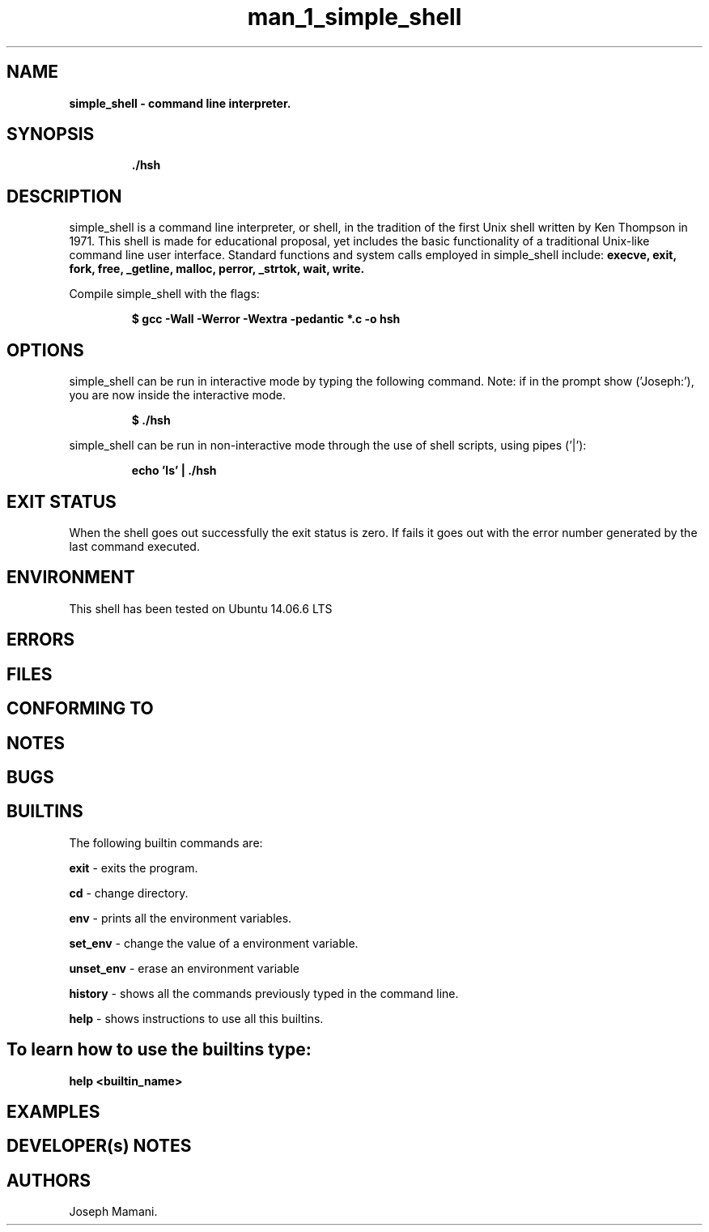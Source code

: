 .TH man_1_simple_shell 1 "13 abril 2021" "version 1.0"
.SH NAME
.B simple_shell - command line interpreter.
.SH SYNOPSIS
.IP
.B ./hsh
.IP

.SH DESCRIPTION

simple_shell is a command line interpreter, or shell, in the tradition of the first Unix shell written by Ken Thompson in 1971. This shell is made for educational proposal, yet includes the basic functionality of a traditional Unix-like command line user interface.
Standard functions and system calls employed in simple_shell include:
.B  execve, exit, fork, free, _getline, malloc, perror, _strtok, wait, write.

Compile simple_shell with the flags:
.P
.RS
.B $ gcc -Wall -Werror -Wextra -pedantic *.c -o hsh
.P
.RE

.SH OPTIONS

simple_shell can be run in interactive mode by typing the following command. Note: if in the prompt show ('Joseph:'), you are now inside the interactive mode.
.P
.RS
.B $ ./hsh
.P
.RE
simple_shell can be run in non-interactive mode through the use of shell scripts, using pipes ('|'):
.P
.RS
.B echo 'ls' | ./hsh

.SH EXIT STATUS
When the shell goes out successfully the exit status is zero.
If fails it goes out with the error number generated by the last command executed.

.SH ENVIRONMENT
This shell has been tested on Ubuntu 14.06.6 LTS

.SH ERRORS

.SH FILES

.SH CONFORMING TO

.SH NOTES

.SH BUGS


.SH BUILTINS

The following builtin commands are:

.IT
.B exit
- exits the program.

.B cd
- change directory.

.B env
- prints all the environment variables.

.B set_env
- change the value of a environment variable.

.B unset_env
- erase an environment variable

.B history
- shows all the commands previously typed in the command line.

.B help
- shows instructions to use all this builtins.

.SH To learn how to use the builtins type:
.IT
.B help <builtin_name>

.SH EXAMPLES


.SH DEVELOPER(s) NOTES

.SH AUTHORS
Joseph Mamani.

